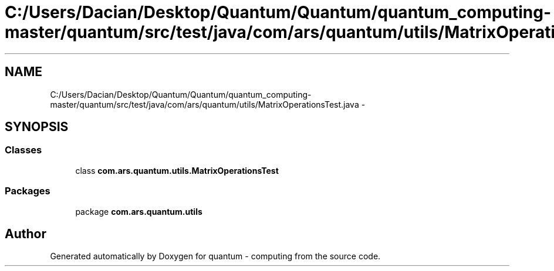 .TH "C:/Users/Dacian/Desktop/Quantum/Quantum/quantum_computing-master/quantum/src/test/java/com/ars/quantum/utils/MatrixOperationsTest.java" 3 "Wed Nov 23 2016" "quantum - computing" \" -*- nroff -*-
.ad l
.nh
.SH NAME
C:/Users/Dacian/Desktop/Quantum/Quantum/quantum_computing-master/quantum/src/test/java/com/ars/quantum/utils/MatrixOperationsTest.java \- 
.SH SYNOPSIS
.br
.PP
.SS "Classes"

.in +1c
.ti -1c
.RI "class \fBcom\&.ars\&.quantum\&.utils\&.MatrixOperationsTest\fP"
.br
.in -1c
.SS "Packages"

.in +1c
.ti -1c
.RI "package \fBcom\&.ars\&.quantum\&.utils\fP"
.br
.in -1c
.SH "Author"
.PP 
Generated automatically by Doxygen for quantum - computing from the source code\&.
